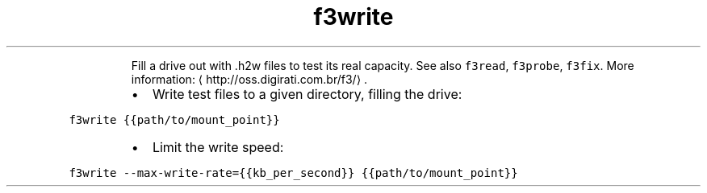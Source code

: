 .TH f3write
.PP
.RS
Fill a drive out with .h2w files to test its real capacity.
See also \fB\fCf3read\fR, \fB\fCf3probe\fR, \fB\fCf3fix\fR\&.
More information: \[la]http://oss.digirati.com.br/f3/\[ra]\&.
.RE
.RS
.IP \(bu 2
Write test files to a given directory, filling the drive:
.RE
.PP
\fB\fCf3write {{path/to/mount_point}}\fR
.RS
.IP \(bu 2
Limit the write speed:
.RE
.PP
\fB\fCf3write \-\-max\-write\-rate={{kb_per_second}} {{path/to/mount_point}}\fR
